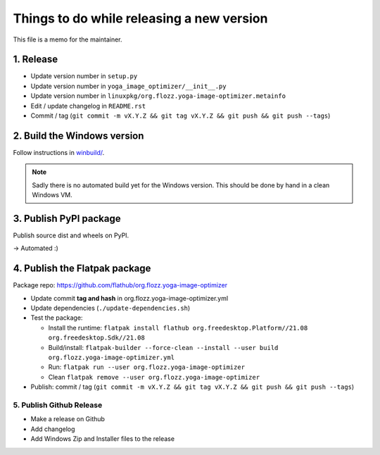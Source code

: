 Things to do while releasing a new version
==========================================

This file is a memo for the maintainer.


1. Release
----------

* Update version number in ``setup.py``
* Update version number in ``yoga_image_optimizer/__init__.py``
* Update version number in ``linuxpkg/org.flozz.yoga-image-optimizer.metainfo``
* Edit / update changelog in ``README.rst``
* Commit / tag (``git commit -m vX.Y.Z && git tag vX.Y.Z && git push && git push --tags``)


2. Build the Windows version
----------------------------

Follow instructions in `winbuild/ <./winbuild/README.rst>`_.

.. NOTE::

   Sadly there is no automated build yet for the Windows version. This should
   be done by hand in a clean Windows VM.


3. Publish PyPI package
-----------------------

Publish source dist and wheels on PyPI.

→ Automated :)


4. Publish the Flatpak package
------------------------------

Package repo: https://github.com/flathub/org.flozz.yoga-image-optimizer

* Update commit **tag and hash** in org.flozz.yoga-image-optimizer.yml
* Update dependencies (``./update-dependencies.sh``)
* Test the package:

  * Install the runtime: ``flatpak install flathub org.freedesktop.Platform//21.08 org.freedesktop.Sdk//21.08``
  * Build/install: ``flatpak-builder --force-clean --install --user build org.flozz.yoga-image-optimizer.yml``
  * Run: ``flatpak run --user org.flozz.yoga-image-optimizer``
  * Clean ``flatpak remove --user org.flozz.yoga-image-optimizer``

* Publish: commit / tag (``git commit -m vX.Y.Z && git tag vX.Y.Z && git push && git push --tags``)


5. Publish Github Release
~~~~~~~~~~~~~~~~~~~~~~~~~

* Make a release on Github
* Add changelog
* Add Windows Zip and Installer files to the release
